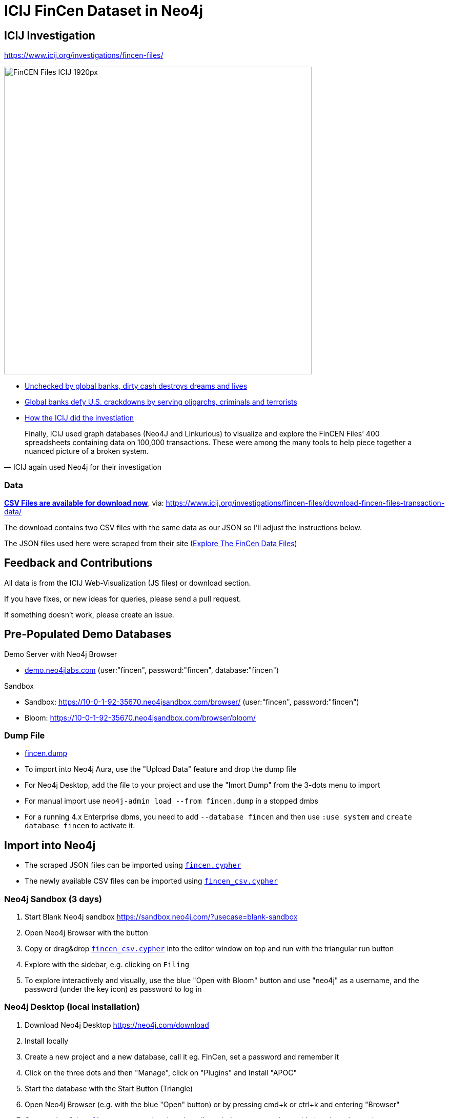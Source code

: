 = ICIJ FinCen Dataset in Neo4j

== ICIJ Investigation

https://www.icij.org/investigations/fincen-files/

image::https://media.icij.org/uploads/2020/09/FinCEN_Files_ICIJ_1920px.jpg[width=600]

* https://www.icij.org/investigations/fincen-files/unchecked-by-global-banks-dirty-cash-destroys-dreams-and-lives/[Unchecked by global banks, dirty cash destroys dreams and lives]
* https://www.icij.org/investigations/fincen-files/global-banks-defy-u-s-crackdowns-by-serving-oligarchs-criminals-and-terrorists/[Global banks defy U.S. crackdowns by serving oligarchs, criminals and terrorists]
* https://www.icij.org/investigations/fincen-files/mining-sars-data/[How the ICIJ did the investiation]

[quote, ICIJ again used Neo4j for their investigation]
____
Finally, ICIJ used graph databases (Neo4J and Linkurious) to visualize and explore the FinCEN Files’ 400 spreadsheets containing data on 100,000 transactions. These were among the many tools to help piece together a nuanced picture of a broken system.
____

=== Data

https://media.icij.org/uploads/2020/09/download_data_fincen_files.zip[*CSV Files are available for download now*], via: https://www.icij.org/investigations/fincen-files/download-fincen-files-transaction-data/

The download contains two CSV files with the same data as our JSON so I'll adjust the instructions below.

The JSON files used here were scraped from their site (https://www.icij.org/investigations/fincen-files/explore-the-fincen-files-data/[Explore The FinCen Data Files])

== Feedback and Contributions

All data is from the ICIJ Web-Visualization (JS files) or download section.

If you have fixes, or new ideas for queries, please send a pull request.

If something doesn't work, please create an issue.


== Pre-Populated Demo Databases

Demo Server with Neo4j Browser

* link:https://demo.neo4jlabs.com:7473/browser?username=fincen&authToken=fincen&database=fincen[demo.neo4jlabs.com] (user:"fincen", password:"fincen", database:"fincen")

Sandbox

* Sandbox: https://10-0-1-92-35670.neo4jsandbox.com/browser/ (user:"fincen", password:"fincen")
* Bloom: https://10-0-1-92-35670.neo4jsandbox.com/browser/bloom/

=== Dump File

* link:fincen.dump[fincen.dump]
* To import into Neo4j Aura, use the "Upload Data" feature and drop the dump file
* For Neo4j Desktop, add the file to your project and use the "Imort Dump" from the 3-dots menu to import
* For manual import use `neo4j-admin load --from fincen.dump` in a stopped dmbs 
* For a running 4.x Enterprise dbms, you need to add `--database fincen` and then use `:use system` and `create database fincen` to activate it.

==  Import into Neo4j

* The scraped JSON files can be imported using link:fincen.cypher[`fincen.cypher`]
* The newly available CSV files can be imported using link:fincen_csv.cypher[`fincen_csv.cypher`]

=== Neo4j Sandbox (3 days)

. Start Blank Neo4j sandbox https://sandbox.neo4j.com/?usecase=blank-sandbox
. Open Neo4j Browser with the button
. Copy or drag&drop link:fincen_csv.cypher[`fincen_csv.cypher`] into the editor window on top and run with the triangular run button
. Explore with the sidebar, e.g. clicking on `Filing`
. To explore interactively and visually, use the blue "Open with Bloom" button and use "neo4j" as a username, and the password (under the key icon) as password to log in


=== Neo4j Desktop (local installation)

. Download Neo4j Desktop https://neo4j.com/download
. Install locally
. Create a new project and a new database, call it eg. FinCen, set a password and remember it
. Click on the three dots and then "Manage", click on "Plugins" and Install "APOC"
. Start the database with the Start Button (Triangle)
. Open Neo4j Browser (e.g. with the blue "Open" button) or by pressing cmd+k or ctrl+k and entering "Browser"
. Copy or drag&drop link:fincen_csv.cypher[`fincen_csv.cypher`] into the editor window on top and run with the triangular run button
. Explore with the sidebar, e.g. clicking on `Filing`
. To explore interactively and visually, select "Open with Bloom" from the blue "Open" button drop-down

=== Neo4j Aura Cloud Database

. Log into https://neo4j.com/cloud/aura (or directly https://console.neo4j.io)
. Put in your credit card information
. Create a new 1GB database
. Save the password
. Open Neo4j Browser with the button
. Copy or drag&drop link:fincen_csv.cypher[`fincen_csv.cypher`] into the editor window on top and run with the triangular run button
. Explore with the sidebar, e.g. clicking on `Filing`
. To explore interactively and visually, select "Open with Bloom" from the blue "Open" button drop-down

== Exploration

=== Neo4j Bloom

image::bloom-fincen.png[width=800]

In Neo4j Bloom, you can e.g. search for `Filing Entity` in the search bar.

You can configure the sidebar with icons for Countries, Entities and filings

You can set a rule based styling e.g. for Filings, I did a size based on `amount` with the min `100000` to `0.5x` and the max `100000000` to `2x`

image::bloom-sidebar.png[width=200]

=== Example Queries

To run in Neo4j Browser just copy them into the editor on top and run with the triangular run button.

.Biggest Filings
[source,cypher]
----
MATCH (f:Filing)
RETURN f ORDER BY f.amount DESC LIMIT 10;
----

.Biggest Filing with participants
[source,cypher]
----
MATCH (f:Filing)
WITH f ORDER BY f.amount DESC LIMIT 10
MATCH (f)--(e:Entity)
RETURN *
----

image::fincen-browser.png[width=600]

.Entities with highest transaction volume
[source,cypher]
----
MATCH (e:Entity)--(f:Filing)
WITH e, round(sum(f.amount)) as total
WITH e, total ORDER BY total DESC LIMIT 10
OPTIONAL MATCH (e)-[:COUNTRY]-(c:Country)
RETURN e.name, c.name, total
----

.Money flows between banks
[source,cypher]
----
MATCH (source:Entity)<-[:ORIGINATOR]-(f:Filing)-[:BENEFITS]->(target:Entity)
WITH source, target, round(sum(f.amount)) as total ORDER BY total DESC LIMIT 10
RETURN source.name, target.name, total
----


